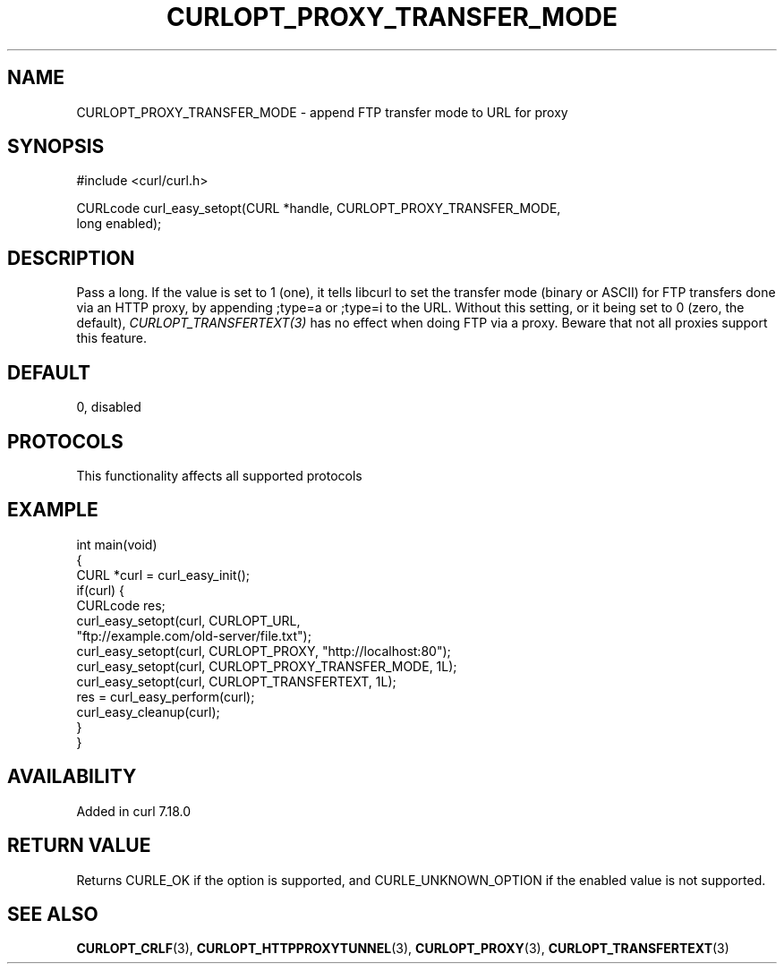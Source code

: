 .\" generated by cd2nroff 0.1 from CURLOPT_PROXY_TRANSFER_MODE.md
.TH CURLOPT_PROXY_TRANSFER_MODE 3 "2025-06-09" libcurl
.SH NAME
CURLOPT_PROXY_TRANSFER_MODE \- append FTP transfer mode to URL for proxy
.SH SYNOPSIS
.nf
#include <curl/curl.h>

CURLcode curl_easy_setopt(CURL *handle, CURLOPT_PROXY_TRANSFER_MODE,
                          long enabled);
.fi
.SH DESCRIPTION
Pass a long. If the value is set to 1 (one), it tells libcurl to set the
transfer mode (binary or ASCII) for FTP transfers done via an HTTP proxy, by
appending ;type=a or ;type=i to the URL. Without this setting, or it being set
to 0 (zero, the default), \fICURLOPT_TRANSFERTEXT(3)\fP has no effect when
doing FTP via a proxy. Beware that not all proxies support this feature.
.SH DEFAULT
0, disabled
.SH PROTOCOLS
This functionality affects all supported protocols
.SH EXAMPLE
.nf
int main(void)
{
  CURL *curl = curl_easy_init();
  if(curl) {
    CURLcode res;
    curl_easy_setopt(curl, CURLOPT_URL,
                     "ftp://example.com/old-server/file.txt");
    curl_easy_setopt(curl, CURLOPT_PROXY, "http://localhost:80");
    curl_easy_setopt(curl, CURLOPT_PROXY_TRANSFER_MODE, 1L);
    curl_easy_setopt(curl, CURLOPT_TRANSFERTEXT, 1L);
    res = curl_easy_perform(curl);
    curl_easy_cleanup(curl);
  }
}
.fi
.SH AVAILABILITY
Added in curl 7.18.0
.SH RETURN VALUE
Returns CURLE_OK if the option is supported, and CURLE_UNKNOWN_OPTION if the
enabled value is not supported.
.SH SEE ALSO
.BR CURLOPT_CRLF (3),
.BR CURLOPT_HTTPPROXYTUNNEL (3),
.BR CURLOPT_PROXY (3),
.BR CURLOPT_TRANSFERTEXT (3)
